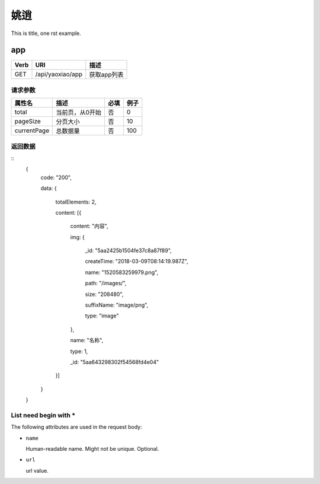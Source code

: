 姚逍
=========================================

This is title, one rst example.

app
--------------------------------------

==== ============================================ =======================
Verb          URI                                  描述
==== ============================================ =======================
GET  /api/yaoxiao/app                              获取app列表
==== ============================================ =======================

请求参数
+++++++++++++++++++++++++

============= ============================== ======== ===========
 属性名                描述                     必填   例子
============= ============================== ======== ===========
 total          当前页，从0开始                  否    0
 pageSize      分页大小                         否     10
 currentPage   总数据量                         否     100
============= ============================== ======== ===========

返回数据
+++++++++++++++++++++++++++++

::
    {
      code: "200",

      data: {

        totalElements: 2,

        content: [{

          content: "内容",

          img: {

            _id: "5aa2425b1504fe37c8a87f89",

            createTime: "2018-03-09T08:14:19.987Z",

            name: "1520583259979.png",

            path: "/images/",

            size: "208480",

            suffixName: "image/png",

            type: "image"

          },

          name: "名称",

          type: 1,

          _id: "5aa643298302f54568fd4e04"

        }]

      }

    }

List need begin with *
++++++++++++++++++++++

The following attributes are used in the request body:

* ``name``

  Human-readable name. Might not be unique. Optional.

* ``url``

  url value.